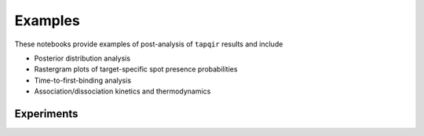 Examples
========

These notebooks provide examples of post-analysis of ``tapqir`` results and include

* Posterior distribution analysis
* Rastergram plots of target-specific spot presence probabilities
* Time-to-first-binding analysis
* Association/dissociation kinetics and thermodynamics

Experiments
-----------

.. nbgallery::

   ../notebooks/Rpb1SNAP549
   ../notebooks/sigma54RNAPCy3-597P255
   ../notebooks/sigma54RNAPCy3-598P2993
